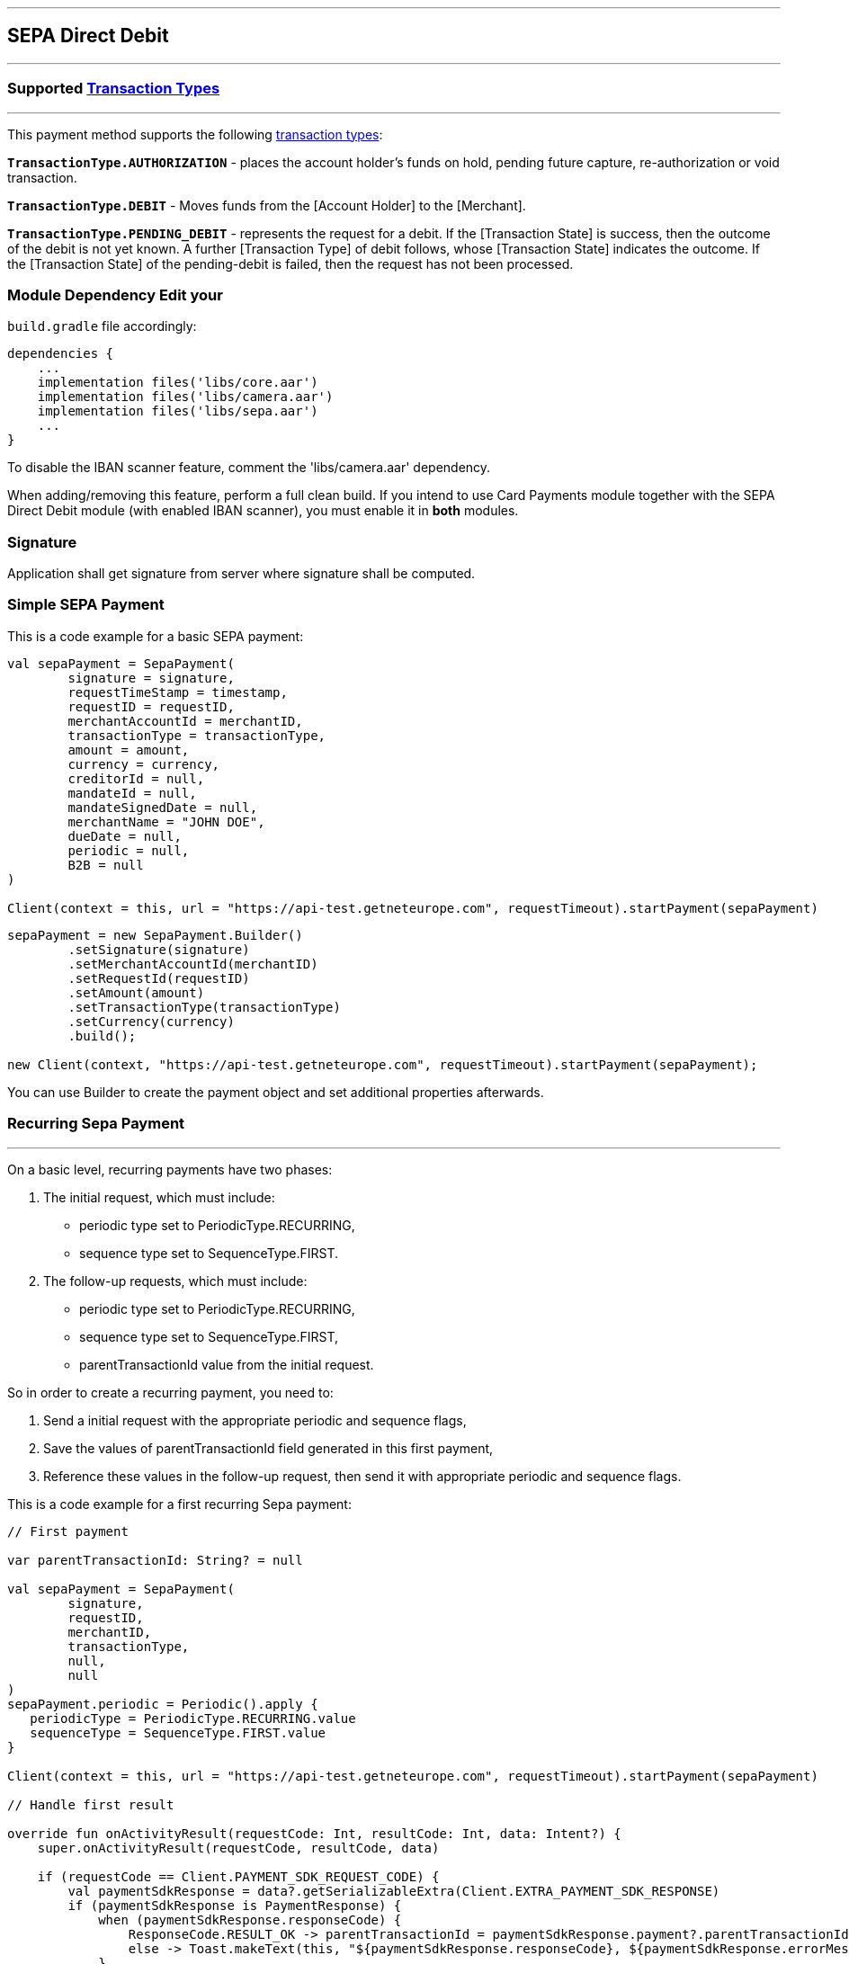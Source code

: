 [#MobilePaymentSDK_Android_SEPA]
---
== *SEPA Direct Debit*
---
=== Supported https://docs.getneteurope.com/AppendixB.html[Transaction Types]
---
This payment method supports the following
https://docs.getneteurope.com/AppendixB.html[transaction
types]:

*`TransactionType.AUTHORIZATION`* - places the account holder’s funds on hold, pending future capture, re-authorization or void transaction.

*`TransactionType.DEBIT`* - Moves funds from the [Account Holder] to the [Merchant].

*`TransactionType.PENDING_DEBIT`* - represents the request for a debit. If the [Transaction State] is success, then the outcome of the debit is not yet known. A further [Transaction Type] of debit follows, whose [Transaction State] indicates the outcome. If the [Transaction State] of the pending-debit is failed, then the request has not been processed.

=== Module Dependency Edit your
`build.gradle` file accordingly:

[source,java]
----
dependencies {
    ...
    implementation files('libs/core.aar')
    implementation files('libs/camera.aar')
    implementation files('libs/sepa.aar')
    ...
}
----

To disable the IBAN scanner feature, comment the
'libs/camera.aar' dependency.

When adding/removing this feature, perform a full clean build. If you
intend to use Card Payments module together with the SEPA Direct Debit
module (with enabled IBAN scanner), you must enable it in *both*
modules.

=== Signature

Application shall get signature from server where signature shall be
computed.

=== Simple SEPA Payment

This is a code example for a basic SEPA payment:

[source,kotlin]
----
val sepaPayment = SepaPayment(
        signature = signature,
        requestTimeStamp = timestamp,
        requestID = requestID,
        merchantAccountId = merchantID,
        transactionType = transactionType,
        amount = amount,
        currency = currency,
        creditorId = null,
        mandateId = null,
        mandateSignedDate = null,
        merchantName = "JOHN DOE",
        dueDate = null,
        periodic = null,
        B2B = null
)

Client(context = this, url = "https://api-test.getneteurope.com", requestTimeout).startPayment(sepaPayment)
----

[source,java]
----
sepaPayment = new SepaPayment.Builder()
        .setSignature(signature)
        .setMerchantAccountId(merchantID)
        .setRequestId(requestID)
        .setAmount(amount)
        .setTransactionType(transactionType)
        .setCurrency(currency)
        .build();

new Client(context, "https://api-test.getneteurope.com", requestTimeout).startPayment(sepaPayment);
----

You can use Builder to create the payment object and set additional
properties afterwards.

=== Recurring Sepa Payment
---
On a basic level, recurring payments have two phases:

[arabic]
. The initial request, which must include:
* periodic type set to PeriodicType.RECURRING,
* sequence type set to SequenceType.FIRST.
. The follow-up requests, which must include:
* periodic type set to PeriodicType.RECURRING,
* sequence type set to SequenceType.FIRST,
* parentTransactionId value from the initial request.

So in order to create a recurring payment, you need to:

[arabic]
. Send a initial request with the appropriate periodic and sequence flags,
. Save the values of parentTransactionId field generated in this first payment,
. Reference these values in the follow-up request, then send it with appropriate periodic and sequence flags.

This is a code example for a first recurring Sepa payment:
[source,kotlin]
----
// First payment

var parentTransactionId: String? = null

val sepaPayment = SepaPayment(
        signature,
        requestID,
        merchantID,
        transactionType,
        null,
        null
)
sepaPayment.periodic = Periodic().apply {
   periodicType = PeriodicType.RECURRING.value
   sequenceType = SequenceType.FIRST.value
}

Client(context = this, url = "https://api-test.getneteurope.com", requestTimeout).startPayment(sepaPayment)

// Handle first result

override fun onActivityResult(requestCode: Int, resultCode: Int, data: Intent?) {
    super.onActivityResult(requestCode, resultCode, data)

    if (requestCode == Client.PAYMENT_SDK_REQUEST_CODE) {
        val paymentSdkResponse = data?.getSerializableExtra(Client.EXTRA_PAYMENT_SDK_RESPONSE)
        if (paymentSdkResponse is PaymentResponse) {
            when (paymentSdkResponse.responseCode) {
                ResponseCode.RESULT_OK -> parentTransactionId = paymentSdkResponse.payment?.parentTransactionId
                else -> Toast.makeText(this, "${paymentSdkResponse.responseCode}, ${paymentSdkResponse.errorMessage}", Toast.LENGTH_LONG).show()
            }
        }
    }
}

// Second payment using parentTransactionId

val sepaPayment = SepaPayment(
        signature,
        requestID,
        merchantID,
        transactionType,
        null,
        null
)
sepaPayment.periodic = Periodic().apply {
   periodicType = PeriodicType.RECURRING.value
   sequenceType = SequenceType.RECURRING.value
}
sepaPayment.parentTransactionId = parentTransactionId

Client(context = this, url = "https://api-test.getneteurope.com", requestTimeout).startPayment(sepaPayment)
```
----

==== IBAN scanner

If you include 'libs/camera.aar' dependency you can use IBAN scanner feature.
IBAN scanning feature works with use of activity results so for simplification we can use ActivityResultContract.

To start the feature and listen for iban use this code.
[source,kotlin]
----
class ScannerActivityContract(private val intent: Intent) : ActivityResultContract<Unit, CameraResult>() {

    override fun parseResult(resultCode: Int, intent: Intent?): CameraResult = when {
        resultCode != Activity.RESULT_OK -> CameraResult.NoData
        else -> intent?.getParcelableExtra(EXTRA_SCAN_RESULT) ?: CameraResult.NoData
    }

    override fun createIntent(context: Context, input: Unit): Intent {
        return intent
    }

    companion object {
        const val EXTRA_SCAN_RESULT = "EXTRA_SCAN_RESULT"
        const val TAG_LOCALE = "TAG_LOCALE"
    }

}

val iban = registerForActivityResult(
    ScannerActivityContract(
        BaseScannerActivity.createIntent<IbanScannerActivity>(requireContext())
            .apply { putExtra(ScannerActivityContract.TAG_LOCALE, payment?.locale) }
    )
) { result ->
    val iban = result.iban
}
iban.launch()
----

